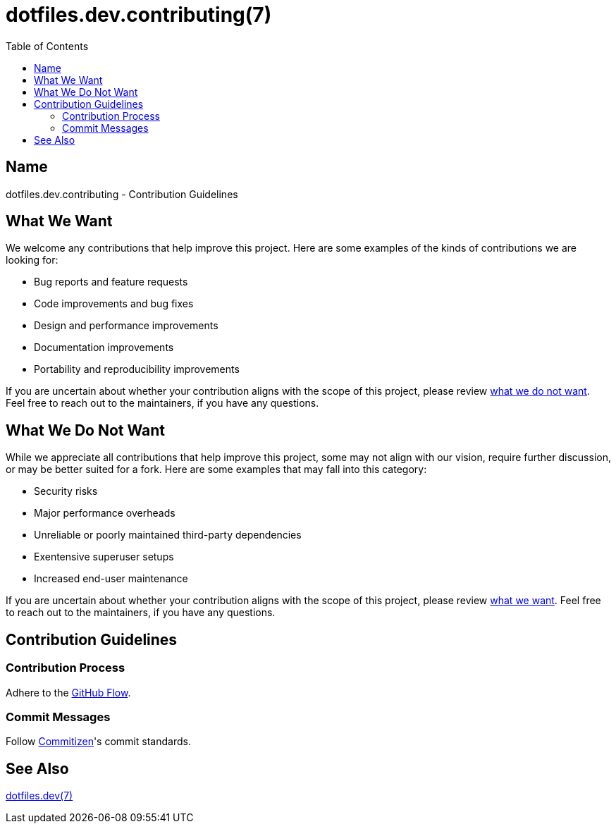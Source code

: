 = dotfiles.dev.contributing(7)
:commitizen: link:http://commitizen.github.io/cz-cli
:github-flow: link:http://scottchacon.com/2011/08/31/github-flow.html
:toc:

== Name

dotfiles.dev.contributing - Contribution Guidelines

== What We Want

We welcome any contributions that help improve this project. Here are some
examples of the kinds of contributions we are looking for:

* Bug reports and feature requests
* Code improvements and bug fixes
* Design and performance improvements
* Documentation improvements
* Portability and reproducibility improvements

If you are uncertain about whether your contribution aligns with the scope of
this project, please review <<_what_we_do_not_want, what we do not want>>. Feel
free to reach out to the maintainers, if you have any questions.

== What We Do Not Want

While we appreciate all contributions that help improve this project, some may
not align with our vision, require further discussion, or may be better suited
for a fork. Here are some examples that may fall into this category:

* Security risks
* Major performance overheads
* Unreliable or poorly maintained third-party dependencies
* Exentensive superuser setups
* Increased end-user maintenance

If you are uncertain about whether your contribution aligns with the scope of
this project, please review <<_what_we_want, what we want>>. Feel free to reach
out to the maintainers, if you have any questions.

== Contribution Guidelines

=== Contribution Process

Adhere to the {github-flow}[GitHub Flow].

=== Commit Messages

Follow {commitizen}[Commitizen]'s commit standards.

== See Also

link:index.adoc[dotfiles.dev(7)]
